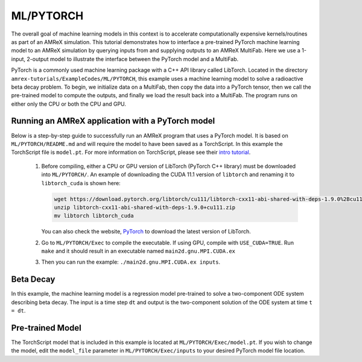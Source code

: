 ML/PYTORCH
==========

The overall goal of machine learning models in this context is to accelerate computationally expensive kernels/routines as part of an AMReX simulation.
This tutorial demonstrates how to interface a pre-trained PyTorch machine learning model to an AMReX simulation by querying inputs from and supplying outputs to an AMReX MultiFab.
Here we use a 1-input, 2-output model to illustrate the interface between the PyTorch model and a MultiFab.

PyTorch is a commonly used machine learning package with a C++ API library called LibTorch.
Located in the directory ``amrex-tutorials/ExampleCodes/ML/PYTORCH``, this example uses a machine learning model to solve a radioactive beta decay problem.
To begin, we initialize data on a MultiFab, then copy the data into a PyTorch tensor, then we call the pre-trained model to compute the outputs, and finally we load the result back into a MultiFab.
The program runs on either only the CPU or both the CPU and GPU.

**Running an AMReX application with a PyTorch model**
-----------------------------------------------------

Below is a step-by-step guide to successfully run an AMReX program that uses a PyTorch model. It is based on ``ML/PYTORCH/README.md`` and will require the model to have been saved as a TorchScript. In this example the TorchScript file is ``model.pt``. For more information on TorchScript, please see their `intro tutorial <https://pytorch.org/tutorials/beginner/Intro_to_TorchScript_tutorial.html>`_.

   1. Before compiling, either a CPU or GPU version of LibTorch (PyTorch C++ library) must be downloaded into ``ML/PYTORCH/``. An example of downloading the CUDA 11.1 version of ``libtorch`` and renaming it to ``libtorch_cuda`` is shown here:

      .. code-block:: console

         wget https://download.pytorch.org/libtorch/cu111/libtorch-cxx11-abi-shared-with-deps-1.9.0%2Bcu111.zip
         unzip libtorch-cxx11-abi-shared-with-deps-1.9.0+cu111.zip
         mv libtorch libtorch_cuda


      You can also check the website, `PyTorch <https://pytorch.org/get-started/locally/>`_ to download the latest version of LibTorch.

   2. Go to ``ML/PYTORCH/Exec`` to compile the executable. If using GPU, compile with ``USE_CUDA=TRUE``. Run ``make`` and it should result in an executable named ``main2d.gnu.MPI.CUDA.ex``

   3. Then you can run the example: ``./main2d.gnu.MPI.CUDA.ex inputs``.

**Beta Decay**
--------------

In this example, the machine learning model is a regression model pre-trained to solve a two-component ODE system describing beta decay. The input is a time step ``dt`` and output is the two-component solution of the ODE system at time ``t = dt``.

**Pre-trained Model**
---------------------
The TorchScript model that is included in this example is located at ``ML/PYTORCH/Exec/model.pt``. If you wish to change the model, edit the ``model_file`` parameter in ``ML/PYTORCH/Exec/inputs`` to your desired PyTorch model file location.

